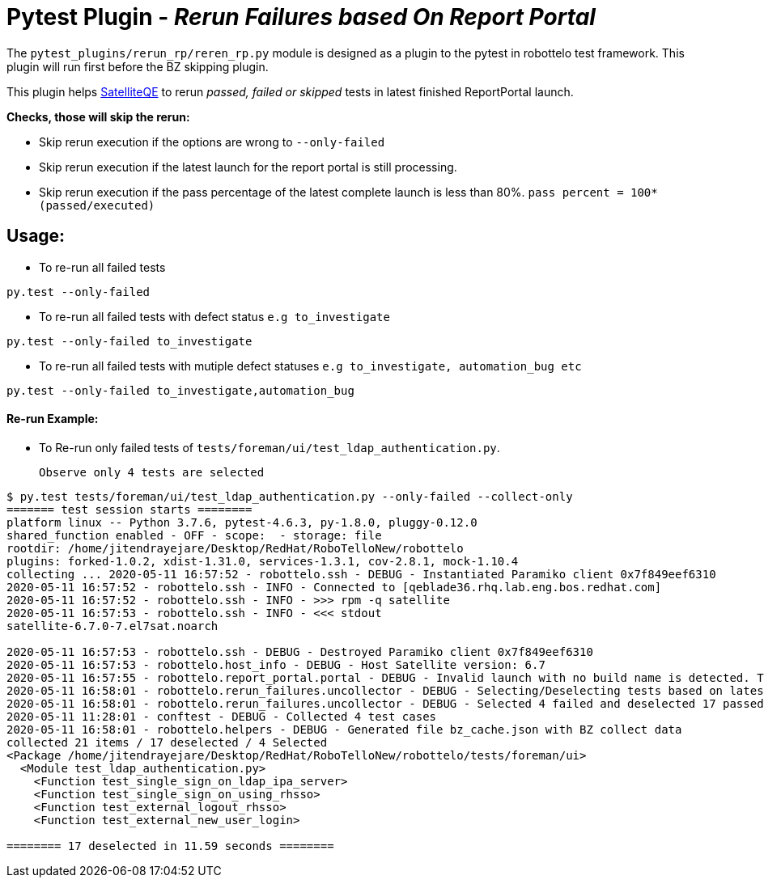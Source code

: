 = Pytest Plugin - _Rerun Failures based On Report Portal_

The `pytest_plugins/rerun_rp/reren_rp.py` module is designed as a plugin to the pytest in robottelo test framework. This plugin will run first before the BZ skipping plugin.

This plugin helps https://github.com/SatelliteQE[SatelliteQE] to rerun _passed, failed or skipped_ tests in latest finished ReportPortal launch.

*Checks, those will skip the rerun:*

** Skip rerun execution if the options are wrong to `--only-failed`
** Skip rerun execution if the latest launch for the report portal is still processing.
** Skip rerun execution if the pass percentage of the latest complete launch is less than 80%. `pass percent = 100*(passed/executed)`


== Usage:

* To re-run all failed tests

[source,bash]
----
py.test --only-failed
----

* To re-run all failed tests with defect status `e.g to_investigate`

[source,bash]
----
py.test --only-failed to_investigate
----

* To re-run all failed tests with mutiple defect statuses `e.g to_investigate, automation_bug etc`

[source,bash]
----
py.test --only-failed to_investigate,automation_bug
----


==== Re-run Example:

* To Re-run only failed tests of `tests/foreman/ui/test_ldap_authentication.py`.
____
 Observe only 4 tests are selected
____

[source,shell]
----
$ py.test tests/foreman/ui/test_ldap_authentication.py --only-failed --collect-only
======= test session starts ========
platform linux -- Python 3.7.6, pytest-4.6.3, py-1.8.0, pluggy-0.12.0
shared_function enabled - OFF - scope:  - storage: file
rootdir: /home/jitendrayejare/Desktop/RedHat/RoboTelloNew/robottelo
plugins: forked-1.0.2, xdist-1.31.0, services-1.3.1, cov-2.8.1, mock-1.10.4
collecting ... 2020-05-11 16:57:52 - robottelo.ssh - DEBUG - Instantiated Paramiko client 0x7f849eef6310
2020-05-11 16:57:52 - robottelo.ssh - INFO - Connected to [qeblade36.rhq.lab.eng.bos.redhat.com]
2020-05-11 16:57:52 - robottelo.ssh - INFO - >>> rpm -q satellite
2020-05-11 16:57:53 - robottelo.ssh - INFO - <<< stdout
satellite-6.7.0-7.el7sat.noarch

2020-05-11 16:57:53 - robottelo.ssh - DEBUG - Destroyed Paramiko client 0x7f849eef6310
2020-05-11 16:57:53 - robottelo.host_info - DEBUG - Host Satellite version: 6.7
2020-05-11 16:57:55 - robottelo.report_portal.portal - DEBUG - Invalid launch with no build name is detected. The launch has tags ['rhel7', '6.7']
2020-05-11 16:58:01 - robottelo.rerun_failures.uncollector - DEBUG - Selecting/Deselecting tests based on latest launch test results..
2020-05-11 16:58:01 - robottelo.rerun_failures.uncollector - DEBUG - Selected 4 failed and deselected 17 passed tests based on latest launch test results.
2020-05-11 11:28:01 - conftest - DEBUG - Collected 4 test cases
2020-05-11 16:58:01 - robottelo.helpers - DEBUG - Generated file bz_cache.json with BZ collect data
collected 21 items / 17 deselected / 4 Selected
<Package /home/jitendrayejare/Desktop/RedHat/RoboTelloNew/robottelo/tests/foreman/ui>
  <Module test_ldap_authentication.py>
    <Function test_single_sign_on_ldap_ipa_server>
    <Function test_single_sign_on_using_rhsso>
    <Function test_external_logout_rhsso>
    <Function test_external_new_user_login>

======== 17 deselected in 11.59 seconds ========
----
